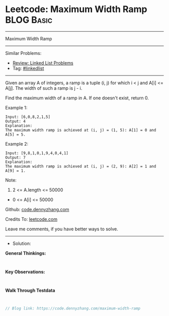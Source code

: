 * Leetcode: Maximum Width Ramp                                   :BLOG:Basic:
#+STARTUP: showeverything
#+OPTIONS: toc:nil \n:t ^:nil creator:nil d:nil
:PROPERTIES:
:type:     linkedlist
:END:
---------------------------------------------------------------------
Maximum Width Ramp
---------------------------------------------------------------------
#+BEGIN_HTML
<a href="https://github.com/dennyzhang/code.dennyzhang.com/tree/master/problems/maximum-width-ramp"><img align="right" width="200" height="183" src="https://www.dennyzhang.com/wp-content/uploads/denny/watermark/github.png" /></a>
#+END_HTML
Similar Problems:
- [[https://code.dennyzhang.com/review-linkedlist][Review: Linked List Problems]]
- Tag: [[https://code.dennyzhang.com/review-linkedlist][#linkedlist]]
---------------------------------------------------------------------
Given an array A of integers, a ramp is a tuple (i, j) for which i < j and A[i] <= A[j].  The width of such a ramp is j - i.

Find the maximum width of a ramp in A.  If one doesn't exist, return 0.

Example 1:
#+BEGIN_EXAMPLE
Input: [6,0,8,2,1,5]
Output: 4
Explanation: 
The maximum width ramp is achieved at (i, j) = (1, 5): A[1] = 0 and A[5] = 5.
#+END_EXAMPLE

Example 2:
#+BEGIN_EXAMPLE
Input: [9,8,1,0,1,9,4,0,4,1]
Output: 7
Explanation: 
The maximum width ramp is achieved at (i, j) = (2, 9): A[2] = 1 and A[9] = 1.
#+END_EXAMPLE
 
Note:

1. 2 <= A.length <= 50000
- 0 <= A[i] <= 50000

Github: [[https://github.com/dennyzhang/code.dennyzhang.com/tree/master/problems/maximum-width-ramp][code.dennyzhang.com]]

Credits To: [[https://leetcode.com/problems/maximum-width-ramp/description/][leetcode.com]]

Leave me comments, if you have better ways to solve.
---------------------------------------------------------------------
- Solution:

*General Thinkings:*
#+BEGIN_EXAMPLE

#+END_EXAMPLE

*Key Observations:*
#+BEGIN_EXAMPLE

#+END_EXAMPLE

*Walk Through Testdata*
#+BEGIN_EXAMPLE

#+END_EXAMPLE

#+BEGIN_SRC go
// Blog link: https://code.dennyzhang.com/maximum-width-ramp

#+END_SRC

#+BEGIN_HTML
<div style="overflow: hidden;">
<div style="float: left; padding: 5px"> <a href="https://www.linkedin.com/in/dennyzhang001"><img src="https://www.dennyzhang.com/wp-content/uploads/sns/linkedin.png" alt="linkedin" /></a></div>
<div style="float: left; padding: 5px"><a href="https://github.com/dennyzhang"><img src="https://www.dennyzhang.com/wp-content/uploads/sns/github.png" alt="github" /></a></div>
<div style="float: left; padding: 5px"><a href="https://www.dennyzhang.com/slack" target="_blank" rel="nofollow"><img src="https://www.dennyzhang.com/wp-content/uploads/sns/slack.png" alt="slack"/></a></div>
</div>
#+END_HTML
